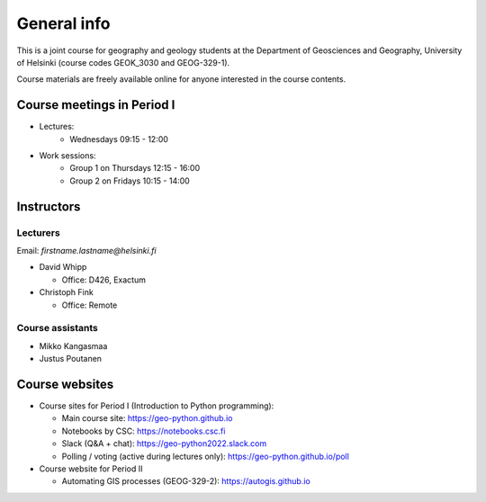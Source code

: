 General info
============

This is a joint course for geography and geology students
at the Department of Geosciences and Geography, University of Helsinki (course codes GEOK_3030 and GEOG-329-1).

Course materials are freely available online for anyone interested in the course contents.

Course meetings in Period I
---------------------------

- Lectures:
   - Wednesdays 09:15 - 12:00
- Work sessions:
   - Group 1 on Thursdays 12:15 - 16:00
   - Group 2 on Fridays 10:15 - 14:00

Instructors
-----------

Lecturers
~~~~~~~~~

Email: *firstname.lastname@helsinki.fi*

* David Whipp

  * Office: D426, Exactum

* Christoph Fink

  * Office: Remote

Course assistants
~~~~~~~~~~~~~~~~~

* Mikko Kangasmaa
* Justus Poutanen

Course websites
---------------

- Course sites for Period I (Introduction to Python programming):

  - Main course site: `<https://geo-python.github.io>`_
  - Notebooks by CSC: `<https://notebooks.csc.fi>`_
  - Slack (Q&A + chat): `<https://geo-python2022.slack.com>`_
  - Polling / voting (active during lectures only): `<https://geo-python.github.io/poll>`_

- Course website for Period II

  - Automating GIS processes (GEOG-329-2): `<https://autogis.github.io>`_
